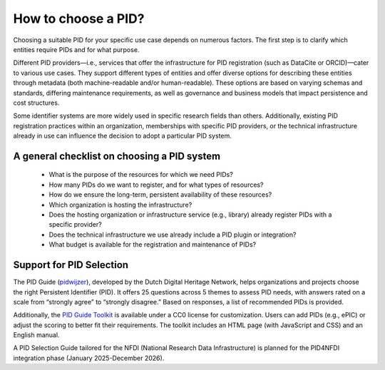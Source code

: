 How to choose a PID?
============

Choosing a suitable PID for your specific use case depends on numerous factors. The first step is to clarify which entities require PIDs and for what purpose.

Different PID providers—i.e., services that offer the infrastructure for PID registration (such as DataCite or ORCID)—cater to various use cases. They support different types of entities and offer diverse options for describing these entities through metadata (both machine-readable and/or human-readable). These options are based on varying schemas and standards, differing maintenance requirements, as well as governance and business models that impact persistence and cost structures.

Some identifier systems are more widely used in specific research fields than others. Additionally, existing PID registration practices within an organization, memberships with specific PID providers, or the technical infrastructure already in use can influence the decision to adopt a particular PID system.

A general checklist on choosing a PID system
---------------------------------------------
   * What is the purpose of the resources for which we need PIDs?
   * How many PIDs do we want to register, and for what types of resources?
   * How do we ensure the long-term, persistent availability of these resources?
   * Which organization is hosting the infrastructure?
   * Does the hosting organization or infrastructure service (e.g., library) already register PIDs with a specific provider?
   * Does the technical infrastructure we use already include a PID plugin or integration?
   * What budget is available for the registration and maintenance of PIDs?

Support for PID Selection
-----------------------------
The PID Guide (`pidwijzer <https://www.pidwijzer.nl/>`_), developed by the Dutch Digital Heritage Network, helps organizations and projects choose the right Persistent Identifier (PID). It offers 25 questions across 5 themes to assess PID needs, with answers rated on a scale from “strongly agree” to “strongly disagree.” Based on responses, a list of recommended PIDs is provided.

Additionally, the `PID Guide Toolkit <https://www.pidwijzer.nl/en/pid-guide-methodology>`_ is available under a CC0 license for customization. Users can add PIDs (e.g., ePIC) or adjust the scoring to better fit their requirements. The toolkit includes an HTML page (with JavaScript and CSS) and an English manual.

A PID Selection Guide tailored for the NFDI (National Research Data Infrastructure) is planned for the PID4NFDI integration phase (January 2025-December 2026).

